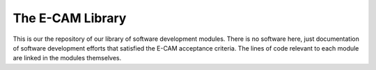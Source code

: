.. _readme:

=================
The E-CAM Library
=================

.. image:: http://readthedocs.org/projects/e-cam/badge/?version=latest

This is our the repository of our library of software development modules. There is no software here, just
documentation of software development efforts that satisfied the E-CAM acceptance criteria. The lines of code relevant
to each module are linked in the modules themselves.
